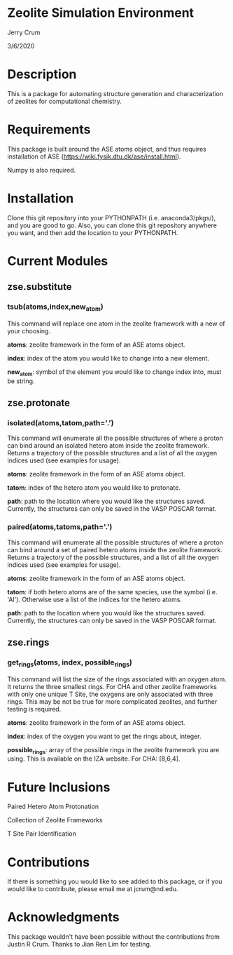 * Zeolite Simulation Environment
Jerry Crum

3/6/2020

* Description
This is a package for automating structure generation and characterization of zeolites for computational chemistry.

* Requirements
This package is built around the ASE atoms object, and thus requires installation of ASE (https://wiki.fysik.dtu.dk/ase/install.html).

Numpy is also required. 

* Installation

Clone this git repository into your PYTHONPATH (i.e. anaconda3/pkgs/), and you are good to go. Also, you can clone this git repository anywhere you want, and then add the location to your PYTHONPATH. 

* Current Modules

** zse.substitute

*** tsub(atoms,index,new_atom)

This command will replace one atom in the zeolite framework with a new of your choosing. 

*atoms*: zeolite framework in the form of an ASE atoms object.

*index*: index of the atom you would like to change into a new element.

*new_atom*: symbol of the element you would like to change index into, must be string.

** zse.protonate

*** isolated(atoms,tatom,path='.')

This command will enumerate all the possible structures of where a proton can bind around an isolated hetero atom inside the zeolite framework. Returns a trajectory of the possible structures and a list of all the oxygen indices used (see examples for usage).

*atoms*: zeolite framework in the form of an ASE atoms object.

*tatom*: index of the hetero atom you would like to protonate.

*path*: path to the location where you would like the structures saved. Currently, the structures can only be saved in the VASP POSCAR format. 

*** paired(atoms,tatoms,path='.')

This command will enumerate all the possible structures of where a proton can bind around a set of paired hetero atoms inside the zeolite framework. Returns a trajectory of the possible structures, and a list of all the oxygen indices used (see examples for usage).

*atoms*: zeolite framework in the form of an ASE atoms object.

*tatom*: if both hetero atoms are of the same species, use the symbol (i.e. 'Al'). Otherwise use a list of the indices for the hetero atoms.

*path*: path to the location where you would like the structures saved. Currently, the structures can only be saved in the VASP POSCAR format.
** zse.rings

*** get_rings(atoms, index, possible_rings)

This command will list the size of the rings associated with an oxygen atom. It returns the three smallest rings. For CHA and other zeolite frameworks with only one unique T Site, the oxygens are only associated with three rings. This may be not be true for more complicated zeolites, and further testing is required. 

*atoms*: zeolite framework in the form of an ASE atoms object.

*index*: index of the oxygen you want to get the rings about, integer.

*possible_rings*: array of the possible rings in the zeolite framework you are using. This is available on the IZA website. For CHA: [8,6,4]. 

* Future Inclusions

Paired Hetero Atom Protonation

Collection of Zeolite Frameworks

T Site Pair Identification 

* Contributions

If there is something you would like to see added to this package, or if you would like to contribute, please email me at jcrum@nd.edu.

* Acknowledgments

This package wouldn't have been possible without the contributions from Justin R Crum. Thanks to Jian Ren Lim for testing.
